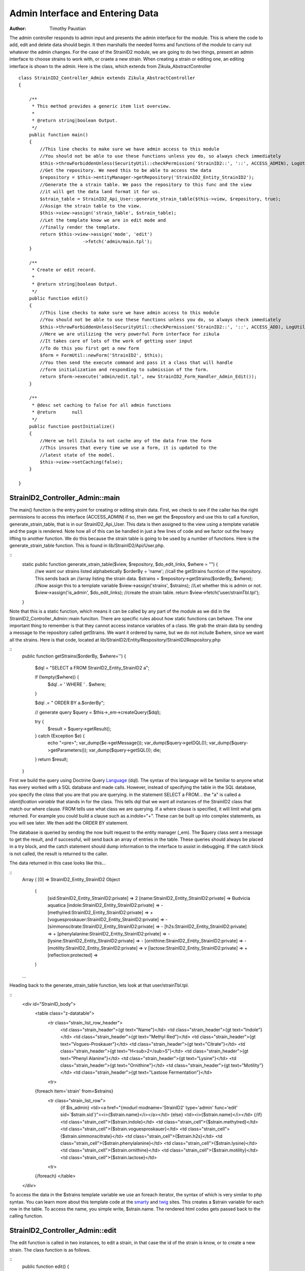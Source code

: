 .. _Language: http://docs.doctrine-project.org/en/latest/reference/dql-doctrine-query-language.html
.. _twig: http://twig.sensiolabs.org
.. _smarty: http://www.smarty.net

======================================
Admin Interface and Entering Data
======================================

:Author:
    Timothy Paustian
    
The admin controller responds to admin input and presents the admin interface for the module. This is where the code to add, edit and delete data should begin. It then marshalls the needed forms and functions of the module to carry out whatever the admin changes. For the case of the StrainID2 module, we are going to do two things, present an admin interface to choose strains to work with, or craete a new strain. When creating a strain or editing one, an editing interface is shown to the admin. Here is the class, which extends from Zikula_AbstractController

::

    class StrainID2_Controller_Admin extends Zikula_AbstractController
    {
    
        /**
         * This method provides a generic item list overview.
         *
         * @return string|boolean Output.
         */
        public function main()
        {
            //This line checks to make sure we have admin access to this module
            //You should not be able to use these functions unless you do, so always check immediately
            $this->throwForbiddenUnless(SecurityUtil::checkPermission('StrainID2::', '::', ACCESS_ADMIN), LogUtil::getErrorMsgPermission());
            //Get the repository. We need this to be able to access the data
            $repository = $this->entityManager->getRepository('StrainID2_Entity_StrainID2');
            //Generate the a strain table. We pass the repository to this func and the view
            //it will get the data land format it for us.
            $strain_table = StrainID2_Api_User::generate_strain_table($this->view, $repository, true);
            //Assign the strain table to the view.
            $this->view->assign('strain_table', $strain_table);
            //Let the template know we are in edit mode and
            //finally render the template.
            return $this->view->assign('mode', 'edit')
                            ->fetch('admin/main.tpl');
        }
    
        /**
         * Create or edit record.
         *
         * @return string|boolean Output.
         */
        public function edit()
        {
            //This line checks to make sure we have admin access to this module
            //You should not be able to use these functions unless you do, so always check immediately
            $this->throwForbiddenUnless(SecurityUtil::checkPermission('StrainID2::', '::', ACCESS_ADD), LogUtil::getErrorMsgPermission());
            //Here we are utilizing the very powerful Form interface for zikula
            //It takes care of lots of the work of getting user input
            //To do this you first get a new form
            $form = FormUtil::newForm('StrainID2', $this);
            //You then send the execute command and pass it a class that will handle
            //form initialization and responding to submission of the form.
            return $form->execute('admin/edit.tpl', new StrainID2_Form_Handler_Admin_Edit());
        }
        
        /**
         * @desc set caching to false for all admin functions
         * @return      null
         */
        public function postInitialize()
        {
            //Here we tell Zikula to not cache any of the data from the form
            //This insures that every time we use a form, it is updated to the
            //latest state of the model.
            $this->view->setCaching(false);
        }
    
    }

StrainID2_Controller_Admin::main
--------------------------------

The main() function is the entry point for creating or editing strain data. First, we check to see if the caller has the right permissions to access this interface (ACCESS_ADMIN) if so, then we get the $repository and use this to call a function, generate_strain_table, that is in our StrainID2_Api_User. This data is then assigned to the view using a template variable and the page is rendered. Note how all of this can be handled in just a few lines of code and we factor out the heavy lifting to another function. We do this because the strain table is going to be used by a number of functions. Here is the generate_strain_table function. This is found in lib/StrainID2/Api/User.php.

::
    static public function generate_strain_table($view, $repository, $do_edit_links, $where = "") {
        //we want our strains listed alphabetically
        $orderBy = 'name';
        //call the getStrains fucntion of the repository. This sends back an 
        //array listing the strain data.
        $strains = $repository->getStrains($orderBy, $where);
        //Now assign this to a template variable
        $view->assign('strains', $strains);
        //Let whether this is admin or not.
        $view->assign('is_admin', $do_edit_links);
        //create the strain table.
        return $view->fetch('user/strainTbl.tpl');
    }

Note that this is a static function, which means it can be called by any part of the module as we did in the StrainID2_Controller_Admin::main funciton. There are specific rules about how static functions can behave. The one important thing to remember is that they cannot access instance variables of a class. We grab the strain data by sending a message to the repository called getStrains. We want it ordered by name, but we do not include $where, since we want all the strains. Here is that code, located at lib/StrainID2/Entity/Respository/StrainID2Respository.php

::
    public function getStrains($orderBy, $where='')
    {
        $dql = "SELECT a FROM StrainID2_Entity_StrainID2 a";
        
        if (!empty($where)) {
            $dql .= ' WHERE ' . $where;
        }

        $dql .= " ORDER BY a.$orderBy";

        // generate query
        $query = $this->_em->createQuery($dql);


        try {
            $result = $query->getResult();
        } catch (Exception $e) {
            echo "<pre>";
            var_dump($e->getMessage());
            var_dump($query->getDQL());
            var_dump($query->getParameters());
            var_dump($query->getSQL());
            die;
        }
        return $result;
    }
    
First we build the query using Doctrine Query Language_ (dql). The syntax of this language will be familiar to anyone what has every worked with a SQL database and made calls. However, instead of specifying the table in the SQL database, you specify the *class* that you are that you are querying. in the statement SELECT a FROM... the "a" is called a *identification variable* that stands in for the class. This tells dql that we want all instances of the StrainID2 class that match our where clause. FROM tells use what class we are querying. If a where clause is specified, it will limit what gets returned. For example you could build a clause such as a.indole="+". These can be built up into complex statements, as you will see later. We then add the ORDER BY statement.

The database is queried by sending the now built request to the entity manager (_em). The $query class sent a message to get the result, and if successful, will send back an array of entries in the table. These queries should always be placed in a try block, and the catch statement should dump information to the interface to assist in debugging. If the catch block is not called, the result is returned to the caller.

The data returned in this case looks like this...

::
    Array
    (
    [0] => StrainID2_Entity_StrainID2 Object
        (
            [sid:StrainID2_Entity_StrainID2:private] => 2
            [name:StrainID2_Entity_StrainID2:private] => Budvicia aquatica
            [indole:StrainID2_Entity_StrainID2:private] => -
            [methylred:StrainID2_Entity_StrainID2:private] => +
            [voguesproskauer:StrainID2_Entity_StrainID2:private] => -
            [simmonscitrate:StrainID2_Entity_StrainID2:private] => -
            [h2s:StrainID2_Entity_StrainID2:private] => +
            [phenylalanine:StrainID2_Entity_StrainID2:private] => -
            [lysine:StrainID2_Entity_StrainID2:private] => -
            [ornithine:StrainID2_Entity_StrainID2:private] => -
            [motility:StrainID2_Entity_StrainID2:private] => v
            [lactose:StrainID2_Entity_StrainID2:private] => +
            [reflection:protected] => 
        )
    ...

Heading back to the generate_strain_table function, lets look at that user/strainTbl.tpl.

::
    <div id="StrainID_body">
        <table class="z-datatable">
            <tr class="strain_list_row_header">
                <td class="strain_header">{gt text="Name"}</td>
                <td class="strain_header">{gt text="Indole"}</td>
                <td class="strain_header">{gt text="Methyl Red"}</td>
                <td class="strain_header">{gt text="Vogues-Proskauer"}</td>
                <td class="strain_header">{gt text="Citrate"}</td>
                <td class="strain_header">{gt text="H<sub>2</sub>S"}</td>
                <td class="strain_header">{gt text="Phenyl Alanine"}</td>
                <td class="strain_header">{gt text="Lysine"}</td>
                <td class="strain_header">{gt text="Ornithine"}</td>
                <td class="strain_header">{gt text="Motility"}</td>
                <td class="strain_header">{gt text="Lastose Fermentation"}</td>
            <tr>
        {foreach item='strain' from=$strains}
            <tr class="strain_list_row">
                {if $is_admin}
                <td><a href="{modurl modname='StrainID2' type='admin' func='edit' sid=`$strain.sid`}"><i>{$strain.name}</i></a></td>
                {else}
                <td><i>{$strain.name}</i></td>
                {/if}
                <td class="strain_cell">{$strain.indole}</td>
                <td class="strain_cell">{$strain.methylred}</td>
                <td class="strain_cell">{$strain.voguesproskauer}</td>
                <td class="strain_cell">{$strain.simmonscitrate}</td>
                <td class="strain_cell">{$strain.h2s}</td>
                <td class="strain_cell">{$strain.phenylalanine}</td>
                <td class="strain_cell">{$strain.lysine}</td>
                <td class="strain_cell">{$strain.ornithine}</td>
                <td class="strain_cell">{$strain.motility}</td>
                <td class="strain_cell">{$strain.lactose}</td>
            <tr>
        {/foreach}
        </table>  
    </div>

To access the data in the $strains template variable we use an foreach iterator, the syntax of which is very similar to php syntax. You can learn more about this template code at the smarty_ and twig_ sites. This creates a $strain variable for each row in the table. To access the name, you simple write, $strain.name. The rendered html codes gets passed back to the calling function.

StrainID2_Controller_Admin::edit
--------------------------------

The edit function is called in two instances, to edit a strain, in that case the id of the strain is know, or to create a new strain. The class function is as follows.

::
    public function edit()
    {
        //This line checks to make sure we have admin access to this module
        //You should not be able to use these functions unless you do, so always check immediately
        $this->throwForbiddenUnless(SecurityUtil::checkPermission('StrainID2::', '::', ACCESS_ADD), LogUtil::getErrorMsgPermission());
        //Here we are utilizing the very powerful Form interface for zikula
        //It takes care of lots of the work of getting user input
        //To do this you first get a new form
        $form = FormUtil::newForm('StrainID2', $this);
        //You then send the execute command and pass it a class that will handle
        //form initialization and responding to submission of the form.
        return $form->execute('admin/edit.tpl', new StrainID2_Form_Handler_Admin_Edit());
    }
    
    
All the heavy lifting here is done by the StrainID2_Form_Handler_Admin_Edit that creates the interface and responds to commands. This is located at lib/StrainID2/Form/Handler/Admin/Edit.php. The Form interface for Zikula is extremely powerful and is worth getting to know. You create a class that extends Zikula_Form_AbstractHandler and then must implement one function, handleCommand to handle the input by the user.

Before the form is shown, the Form handler has the opportunity to initialize variables. Below is show the first part of the StrainID2_Form_Handler_Admin_Edit

::

    /**
     * StrainID2
     *
     * @license GNU/LGPLv3 (or at your option, any later version).
     */
    class StrainID2_Form_Handler_Admin_Edit extends Zikula_Form_AbstractHandler {
    
        /**
         * id of strain.
         *
         * When set this handler is in edit mode.
         *
         * @var integer
         */
        private $sid;
    
        /**
         * Setup form.
         *
         * @param Zikula_Form_View $view Current Zikula_Form_View instance.
         *
         * @return boolean
         */
        public function initialize(Zikula_Form_View $view) {
            $sid = FormUtil::getPassedValue('sid', null, 'GET', FILTER_SANITIZE_NUMBER_INT);
    
            if ($sid) {
                // load record with id
                $strain = $this->entityManager->getRepository('StrainID2_Entity_StrainID2')->find($sid);
    
                if ($strain) {
                    // switch to edit mode
                    $this->sid = $sid;
                    // assign current values to form fields
                    $view->assign($strain->toArray());
                    $view->assign('mode', 'edit');
                }
            } else {
               $view->assign('mode', 'create');
            }
            $items = array(array('text' => '+', 'value' => '+'),
                array('text' => '-', 'value' => '-'),
                array('text' => 'v', 'value' => 'v'),
                array('text' => 'u', 'value' => 'u'));
    
            $view->assign('reaction', $items);  // Supply items
    
            $view->setStateData('returnurl', ModUtil::url('StrainID2', 'admin', 'main'));
    
            return true;
        }
       ...

In initialize, we first grab the sid (strain id) if one is given. If we do have a sid passed to us, then we are editing a strain. We grab the strain data, set the instance variable $sid for the class, pass the strain data as an array and finally turn on edit mode. If we don't have strain data, then we set the mode to create for the template. A final template variable is created that will be used in our drop down lists for the edit template. This sets up the menu choices as an array of arrays. This array is them assigned to the template variable reaction. Finally we set the turn url. At the end, since our initialization turned out just fine, we return true. If something did not work, you could return false and the Zikula framework would notify the user of why.

The template for this view, specified in the calls to the form class, is templates/admin/edit.tpl. 

::
    {* purpose of this template: build the Form to edit an instance of strain *}
    {adminheader}
    {if $mode eq 'edit'}
        {gt text='Edit strain' assign='templateTitle'}
        {assign var='adminPageIcon' value='edit'}
    {elseif $mode eq 'create'}
        {gt text='Create strain' assign='templateTitle'}
        {assign var='adminPageIcon' value='new'}
    {/if}
    <div class="strainid-strain strainid-edit">
        {pagesetvar name='title' value=$templateTitle}
        <div class="z-admin-content-pagetitle">
            {icon type=$adminPageIcon size='small' alt=$templateTitle}
            <h3>{$templateTitle}</h3>
        </div>
    {form cssClass='z-form'}
        {* add validation summary and a <div> element for styling the form *}
        
        {formsetinitialfocus inputId='name'}
    
    
        <fieldset>
            <legend>{gt text='Content'}</legend>
            
            <div class="z-formrow">
                {formlabel for='name' __text='Name' mandatorysym='1'}
                {formtextinput group='strain' id='name' mandatory=true readOnly=false __title='Enter the name of the strain' textMode='singleline' maxLength=255 cssClass='required' text=$name}
            </div>
            
            <div class="z-formrow">
                {formlabel for='indole' __text='Indole' mandatorysym='1'}
                {formdropdownlist group='strain' id='indole' mandatory=true readOnly=false __title='Enter the indole reaction for the strain' items=$reaction cssClass='required' selectedValue=$indole}
            </div>
            
            <div class="z-formrow">
                {formlabel for='methylred' __text='Methyl Red' mandatorysym='1'}
                {formdropdownlist group='strain' id='methylred' mandatory=true readOnly=false __title='Enter the methyl red reaction for the strain' items=$reaction cssClass='required' selectedValue=$methylred}
            </div>
            
            <div class="z-formrow">
                {formlabel for='voguesproskauer' __text='Vogues Proskauer' mandatorysym='1'}
                {formdropdownlist group='strain' id='voguesproskauer' mandatory=true readOnly=false __title='Enter the vogues proskauer reaction for the strain' items=$reaction cssClass='required' selectedValue=$voguesproskauer}
            </div>
            
            <div class="z-formrow">
                {formlabel for='simmonscitrate' __text='Simmons Citrate' mandatorysym='1'}
                {formdropdownlist group='strain' id='simmonscitrate' mandatory=true readOnly=false __title='Enter the simmons citrate reaction for the strain' items=$reaction cssClass='required' selectedValue=$simmonscitrate}
            </div>
            
            <div class="z-formrow">
                {formlabel for='h2s' __text='H2S' mandatorysym='1'}
                {formdropdownlist group='strain' id='h2s' mandatory=true readOnly=false __title='Enter the hydrogensulfide reaction for the strain' items=$reaction cssClass='required' selectedValue=$h2s}
            </div>
            
            <div class="z-formrow">
                {formlabel for='phenylalanine' __text='Phenylalanine' mandatorysym='1'}
                {formdropdownlist group='strain' id='phenylalanine' mandatory=true readOnly=false __title='Enter the phenylalanine reaction for the strain' items=$reaction cssClass='required' selectedValue=$phenylalanine}
            </div>
            
            <div class="z-formrow">
                {formlabel for='lysine' __text='Lysine' mandatorysym='1'}
                {formdropdownlist group='strain' id='lysine' mandatory=true readOnly=false __title='Enter the lysine reaction for the strain' items=$reaction cssClass='required' selectedValue=$lysine}
            </div>
            
            <div class="z-formrow">
                {formlabel for='ornithine' __text='Ornithine' mandatorysym='1'}
                {formdropdownlist group='strain' id='ornithine' mandatory=true readOnly=false __title='Enter the ornithine reaction for the strain' items=$reaction cssClass='required' selectedValue=$ornithine}
            </div>
            
            <div class="z-formrow">
                {formlabel for='motility' __text='Motility' mandatorysym='1'}
                {formdropdownlist group='strain' id='motility' mandatory=true readOnly=false __title='Enter the motility reaction for the strain' items=$reaction cssClass='required' selectedValue=$motility}
            </div>
            
            <div class="z-formrow">
                {formlabel for='lactose' __text='Lactose' mandatorysym='1'}
                {formdropdownlist group='strain' id='lactose' mandatory=true readOnly=false __title='Enter the lactose reaction for the strain' items=$reaction cssClass='required' selectedValue=$lactose}
            </div>
        </fieldset>
        
        
        {* include possible submit actions *}
        <div class="z-buttons z-formbuttons">
            {if $mode eq 'edit'}
                {formbutton id='btnEdit' commandName='edit' __text='Update' class='z-bt-edit'}
                {formbutton id='btnDelete' commandName='delete' __text='Delete' class='z-bt-delete'}
            {elseif $mode eq 'create'}
                {formbutton id='btnEdit' commandName='edit' __text='Create' class='z-bt-edit'}
            {/if} 
            {formbutton id='btnCancel' commandName='cancel' __text='Cancel' class='z-bt-cancel'}
        </div>
    {/form}
    
    </div>
    {adminfooter}
    
    <script type="text/javascript">
    // <![CDATA[
        Zikula.UI.Tooltips($$('.tooltips'));
    // ]]>
    </script>


At the top of each admin template, we add the standard interface html, by using the term

::
    {adminheader}

This puts a common look on all admin templates and gives the administrator a standard interface for all modules. Below this code we then decide what we will title the interface and then assign some template variables. These variables are available throughout the rest of the template. Next the title of the template and icon are made and we then get to the actual form. Since we are using the form interface, we can use many of the plugins that are provided with Zikula. These are located at /lib/viewplugins/formplugins. All of these are very well documented in the source, and you can often figure out how to read them by reading the source code. To open a form the template code is..

::
    {form cssClass='z-form'}

and to close a form, the template code is..

::
    {/form}

We set the initial focus to the name field. Then elements of the form are laid out. In our case this follows a simple pattern. The form label, followed by the form element. For example, the first element is..

::
    
    <div class="z-formrow">
        {formlabel for='name' __text='Name' mandatorysym='1'}
        {formtextinput group='strain' id='name' mandatory=true readOnly=false __title='Enter the name of the strain' textMode='singleline' maxLength=255 cssClass='required' text=$name}
    </div>

The Title of the first label is Name. We then use the formtextinput plugin to render the element for us. The next form element is the indole drop down list where the administrator can specify the reaction of the strain for indole. 

::
    
    <div class="z-formrow">
        {formlabel for='indole' __text='Indole' mandatorysym='1'}
        {formdropdownlist group='strain' id='indole' mandatory=true readOnly=false __title='Enter the indole reaction for the strain' items=$reaction cssClass='required' selectedValue=$indole}
    </div>

Note here that we use the $reaction template variable to populate the list that is created. How to create these lists is described in the formdropdownlist plug in located at /lib/viewplugins/formplugins/function.formdropdownlist.php. This will create a dropdown list with the values +, -, u, and v. All of the other elements in the form are similar to this one. We finally close the form elements with possible submit actions.

::
    {* include possible submit actions *}
    <div class="z-buttons z-formbuttons">
        {if $mode eq 'edit'}
            {formbutton id='btnEdit' commandName='edit' __text='Update' class='z-bt-edit'}
            {formbutton id='btnDelete' commandName='delete' __text='Delete' class='z-bt-delete'}
        {elseif $mode eq 'create'}
            {formbutton id='btnEdit' commandName='edit' __text='Create' class='z-bt-edit'}
        {/if} 
        {formbutton id='btnCancel' commandName='cancel' __text='Cancel' class='z-bt-cancel'}
    </div>

Depending upon the mode we either make an Edit and Delete buttons, or we make a Create button. A cancel button is made for every form.

The second half of StrainID2_Form_Handler_Admin_Edit handles the form after the user hits Edit, Create or Cancel. This will call the handleCommand message of our Form Handler class. 

::
    public function handleCommand(Zikula_Form_View $view, &$args) {
        $returnurl = $view->getStateData('returnurl');

        // process the cancel action
        if ($args['commandName'] == 'cancel') {
            return $view->redirect($returnurl);
        }

        if ($args['commandName'] == 'delete') {
            if (SecurityUtil::checkPermission('StrainID2::', '::', ACCESS_DELETE)) {
                $strain = $this->entityManager->getRepository('StrainID2_Entity_StrainID2')->find($this->sid);
                $name = $strain['name'];
                $this->entityManager->remove($strain);
                $this->entityManager->flush();
                ModUtil::apiFunc('StrainID2', 'user', 'clearItemCache', $strain);
                LogUtil::registerStatus($this->__f('Item [name %s] deleted!', $name));
                return $view->redirect(ModUtil::url('StrainID2', 'admin', 'main'));
            } else {
                $view->setPluginErrorMsg('title', $this->__('You are not authorized to delete this entry!'));
                return false;
            }
        }

        // check for valid form
        if (!$view->isValid()) {
            return false;
        }

        // load form values
        $data = $view->getValues();

        // switch between edit and create mode
        if ($this->sid) {
            if (SecurityUtil::checkPermission('StrainID2::', '::', ACCESS_EDIT)) {
                $strain = $this->entityManager->getRepository('StrainID2_Entity_StrainID2')->find($this->sid);
            } else {
                $view->setPluginErrorMsg('title', $this->__('You are not authorized to edit this entry!'));
                return false;
            }
            $name = $data['strain']['name'];
            LogUtil::registerStatus($this->__f('Item [name %s] updated!', $name));
            
            $strain->merge($data['strain']);
        } else {
            if (!SecurityUtil::checkPermission('StrainID2::', '::', ACCESS_ADD)) {
                $view->setPluginErrorMsg('title', $this->__('You are not authorized to create this entry!'));
                return false;
            }
            $strain = new StrainID2_Entity_StrainID2();
            $strain->merge($data['strain']);
            $this->entityManager->persist($strain);
            $name = $data['strain']['name'];
            LogUtil::registerStatus($this->__f('Item [name %s] created!', $name));
            
        }

        try {
            $this->entityManager->flush();
        } catch (Zikula_Exception $e) {
            echo "<pre>";
            var_dump($e->getDebug());
            echo "</pre>";
            die;
        }

        ModUtil::apiFunc('StrainID2', 'user', 'clearItemCache', $strain);

        return $view->redirect($returnurl);
    }
    
If the user chooses cancel, we simply redirect to the redirect url. If the user chooses delete, we first make sure the caller has delete permission. If they do, we grab the name of the strain for later use, then tell the entitymanager to remove that strain and call flush to make it permanent. We then tell Zikula to clear the cache for this item, so that if any cached templates have this strain in them, they will be rerendered. Finally we update the status message to notify the user that that strain was deleted and we redirect to the main page. 

If the user chooses Create/Edit then by default they will wind up at this point in the code. We first validate the data, then grab it. If we have an sid (remember we saved this during initialization) then we are editing. We check to make sure the user has edit access and then if they do, get the strain data and call merge on it, using the data we obtained from the form. Note how easy this is to do. A single line of code, instead of you having to write the complex sql statements to do it for you. We then notify the user of the successful update of the strain.

If we are creating a strain, we check for add permission and if granted, create a new entity and add the data. In this case we have to call persist to add this object to the data model. We then notify the user of the successful creation of the strain. Next, flush is called to write our changes to the object model back to the database. This is encloses in a try block, and if it fails, the reason for failure is reported to the caller. Finally, we redirect the calls to the return url.

That is the admin interface for the StrainID2. Our code is almost done. The only other function we need to have is the ability of the user to search our database for strains. That will be implemented in the User Controller at lib/StrainID2/Controller/User.php

